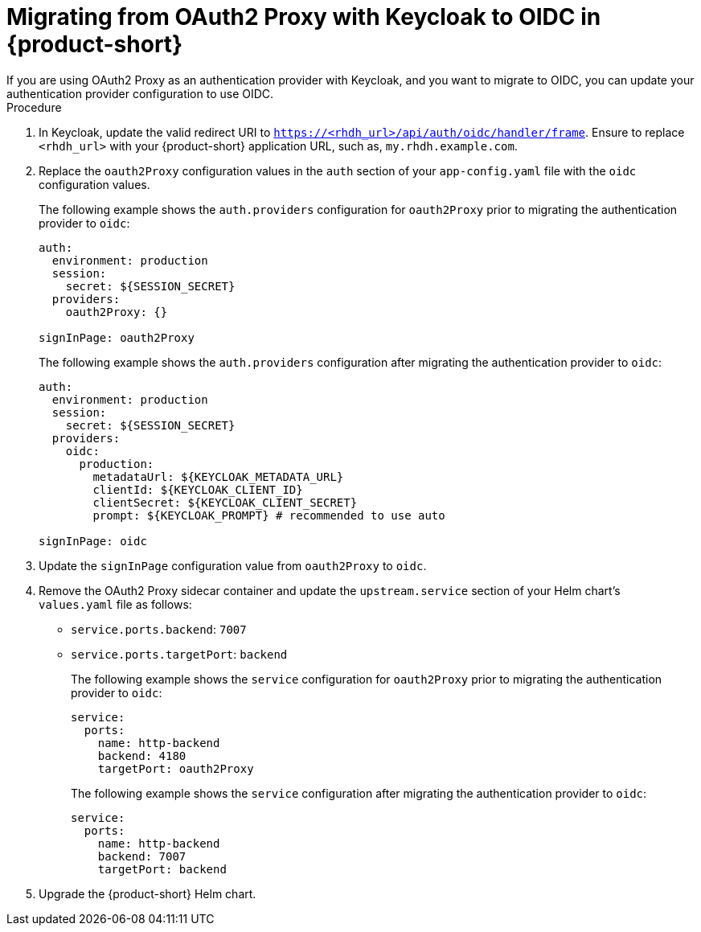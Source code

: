 [id="proc-migrating-oauth2-proxy-to-oidc_{context}"]

= Migrating from OAuth2 Proxy with Keycloak to OIDC in {product-short}
If you are using OAuth2 Proxy as an authentication provider with Keycloak, and you want to migrate to OIDC, you can update your authentication provider configuration to use OIDC.

.Procedure

. In Keycloak, update the valid redirect URI to `https://<rhdh_url>/api/auth/oidc/handler/frame`. Ensure to replace `<rhdh_url>` with your {product-short} application URL, such as, `my.rhdh.example.com`.
. Replace the `oauth2Proxy` configuration values in the `auth` section of your `app-config.yaml` file with the `oidc` configuration values.
+
The following example shows the `auth.providers` configuration for `oauth2Proxy` prior to migrating the authentication provider to `oidc`: 
+
[source,yaml]
----
auth:
  environment: production
  session:
    secret: ${SESSION_SECRET}
  providers:
    oauth2Proxy: {}

signInPage: oauth2Proxy
----
+
The following example shows the `auth.providers` configuration after migrating the authentication provider to `oidc`:  
+
[source,yaml]
----
auth:
  environment: production
  session:
    secret: ${SESSION_SECRET}
  providers:
    oidc:
      production:
        metadataUrl: ${KEYCLOAK_METADATA_URL}
        clientId: ${KEYCLOAK_CLIENT_ID}
        clientSecret: ${KEYCLOAK_CLIENT_SECRET}
        prompt: ${KEYCLOAK_PROMPT} # recommended to use auto

signInPage: oidc
----
. Update the `signInPage` configuration value from `oauth2Proxy` to `oidc`.

. Remove the OAuth2 Proxy sidecar container and update the `upstream.service` section of your Helm chart’s `values.yaml` file as follows:
+
* `service.ports.backend`: `7007`
* `service.ports.targetPort`: `backend`
+
The following example shows the `service` configuration for `oauth2Proxy` prior to migrating the authentication provider to `oidc`: 
+
[source,yaml]
----
service:
  ports:
    name: http-backend
    backend: 4180    
    targetPort: oauth2Proxy
----
+
The following example shows the `service` configuration after migrating the authentication provider to `oidc`: 
+
[source,yaml]
----
service:
  ports:
    name: http-backend
    backend: 7007    
    targetPort: backend
----
. Upgrade the {product-short} Helm chart.